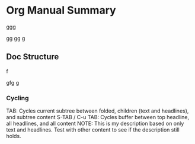 * Org Manual Summary
ggg

gg
gg
g
** Doc Structure
f

gfg
g

*** Cycling
TAB: Cycles current subtree between folded, children (text and headlines), and subtree content
S-TAB / C-u TAB: Cycles buffer between top headline, all headlines, and all content
NOTE: This is my description based on only text and headlines. Test with other content to see if the description still holds.
